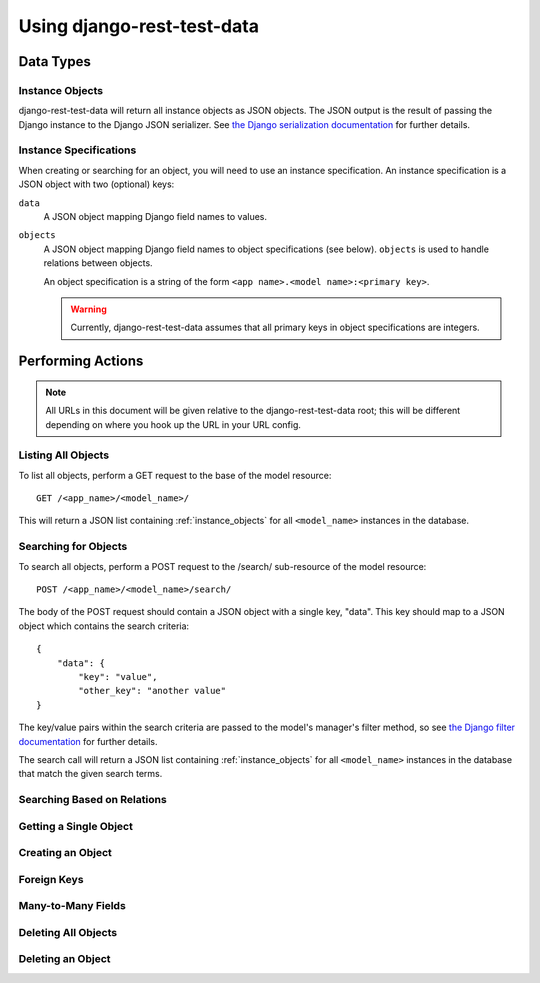 Using django-rest-test-data
===========================

Data Types
----------

.. _instance_objects:

Instance Objects
~~~~~~~~~~~~~~~~

django-rest-test-data will return all instance objects as JSON objects.  The
JSON output is the result of passing the Django instance to the Django JSON
serializer.  See `the Django serialization documentation`_ for further details.

Instance Specifications
~~~~~~~~~~~~~~~~~~~~~~~

When creating or searching for an object, you will need to use an instance
specification.  An instance specification is a JSON object with two (optional)
keys:

``data``
    A JSON object mapping Django field names to values.

``objects``
    A JSON object mapping Django field names to object specifications (see
    below).  ``objects`` is used to handle relations between objects.

    An object specification is a string of the form
    ``<app name>.<model name>:<primary key>``.

    .. warning::
        Currently, django-rest-test-data assumes that all primary keys in
        object specifications are integers.

Performing Actions
------------------

.. note::
    All URLs in this document will be given relative to the
    django-rest-test-data root; this will be different depending on where you
    hook up the URL in your URL config.

Listing All Objects
~~~~~~~~~~~~~~~~~~~

To list all objects, perform a GET request to the base of the model resource::

    GET /<app_name>/<model_name>/

This will return a JSON list containing :ref:`instance_objects` for all
``<model_name>`` instances in the database.

Searching for Objects
~~~~~~~~~~~~~~~~~~~~~

To search all objects, perform a POST request to the /search/ sub-resource of
the model resource::

    POST /<app_name>/<model_name>/search/

The body of the POST request should contain a JSON object with a single key,
"data".  This key should map to a JSON object which contains the search
criteria::

    {
        "data": {
            "key": "value",
            "other_key": "another value"
    }

The key/value pairs within the search criteria are passed to the model's
manager's filter method, so see `the Django filter documentation`_ for further
details.

The search call will return a JSON list containing :ref:`instance_objects` for
all ``<model_name>`` instances in the database that match the given search
terms.

Searching Based on Relations
~~~~~~~~~~~~~~~~~~~~~~~~~~~~

Getting a Single Object
~~~~~~~~~~~~~~~~~~~~~~~

Creating an Object
~~~~~~~~~~~~~~~~~~

Foreign Keys
~~~~~~~~~~~~

Many-to-Many Fields
~~~~~~~~~~~~~~~~~~~

Deleting All Objects
~~~~~~~~~~~~~~~~~~~~

Deleting an Object
~~~~~~~~~~~~~~~~~~


.. _the Django serialization documentation:
    https://docs.djangoproject.com/en/dev/topics/serialization/#id2

.. _the Django filter documentation:
    https://docs.djangoproject.com/en/dev/topics/db/queries/#retrieving-specific-objects-with-filters
